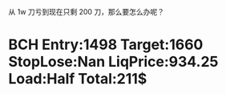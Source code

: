   从 1w 刀亏到现在只剩 200 刀，那么要怎么办呢？

* BCH Entry:1498 Target:1660 StopLose:Nan LiqPrice:934.25 Load:Half Total:211$
  SCHEDULED: <2017-12-04 Mon>



